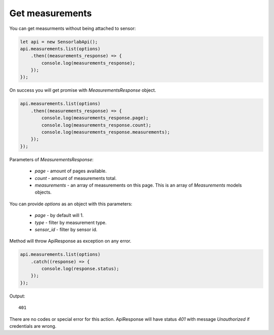 Get measurements
~~~~~~~~~~~~~~~~

You can get measurments without being attached to sensor:

.. code-block:: javascript

    let api = new SensorlabApi();
    api.measurements.list(options)
        .then((measurements_response) => {
            console.log(measurements_response);
        });
    });

On success you will get promise with `MeasurementsResponse` object.

.. code-block:: javascript

    api.measurements.list(options)
        .then((measurements_response) => {
            console.log(measurements_response.page);
            console.log(measurements_response.count);
            console.log(measurements_response.measurements);
        });
    });

Parameters of `MeasurementsResponse`:

    - `page` - amount of pages available.
    - `count` - amount of measurements total.
    - `measurements` - an array of measurements on this page. This is an array of `Measurements` models objects.

You can provide `options` as an object with this parameters:

    - `page` - by default will 1.
    - `type` - filter by measurement type.
    - `sensor_id` - filter by sensor id.

Method will throw ApiResponse as exception on any error.

.. code-block:: javascript

    api.measurements.list(options)
        .catch((response) => {
            console.log(response.status);
        });
    });

Output::

    401

There are no codes or special error for this action. ApiResponse will have status `401` with message `Unauthorized` if credentials are wrong.